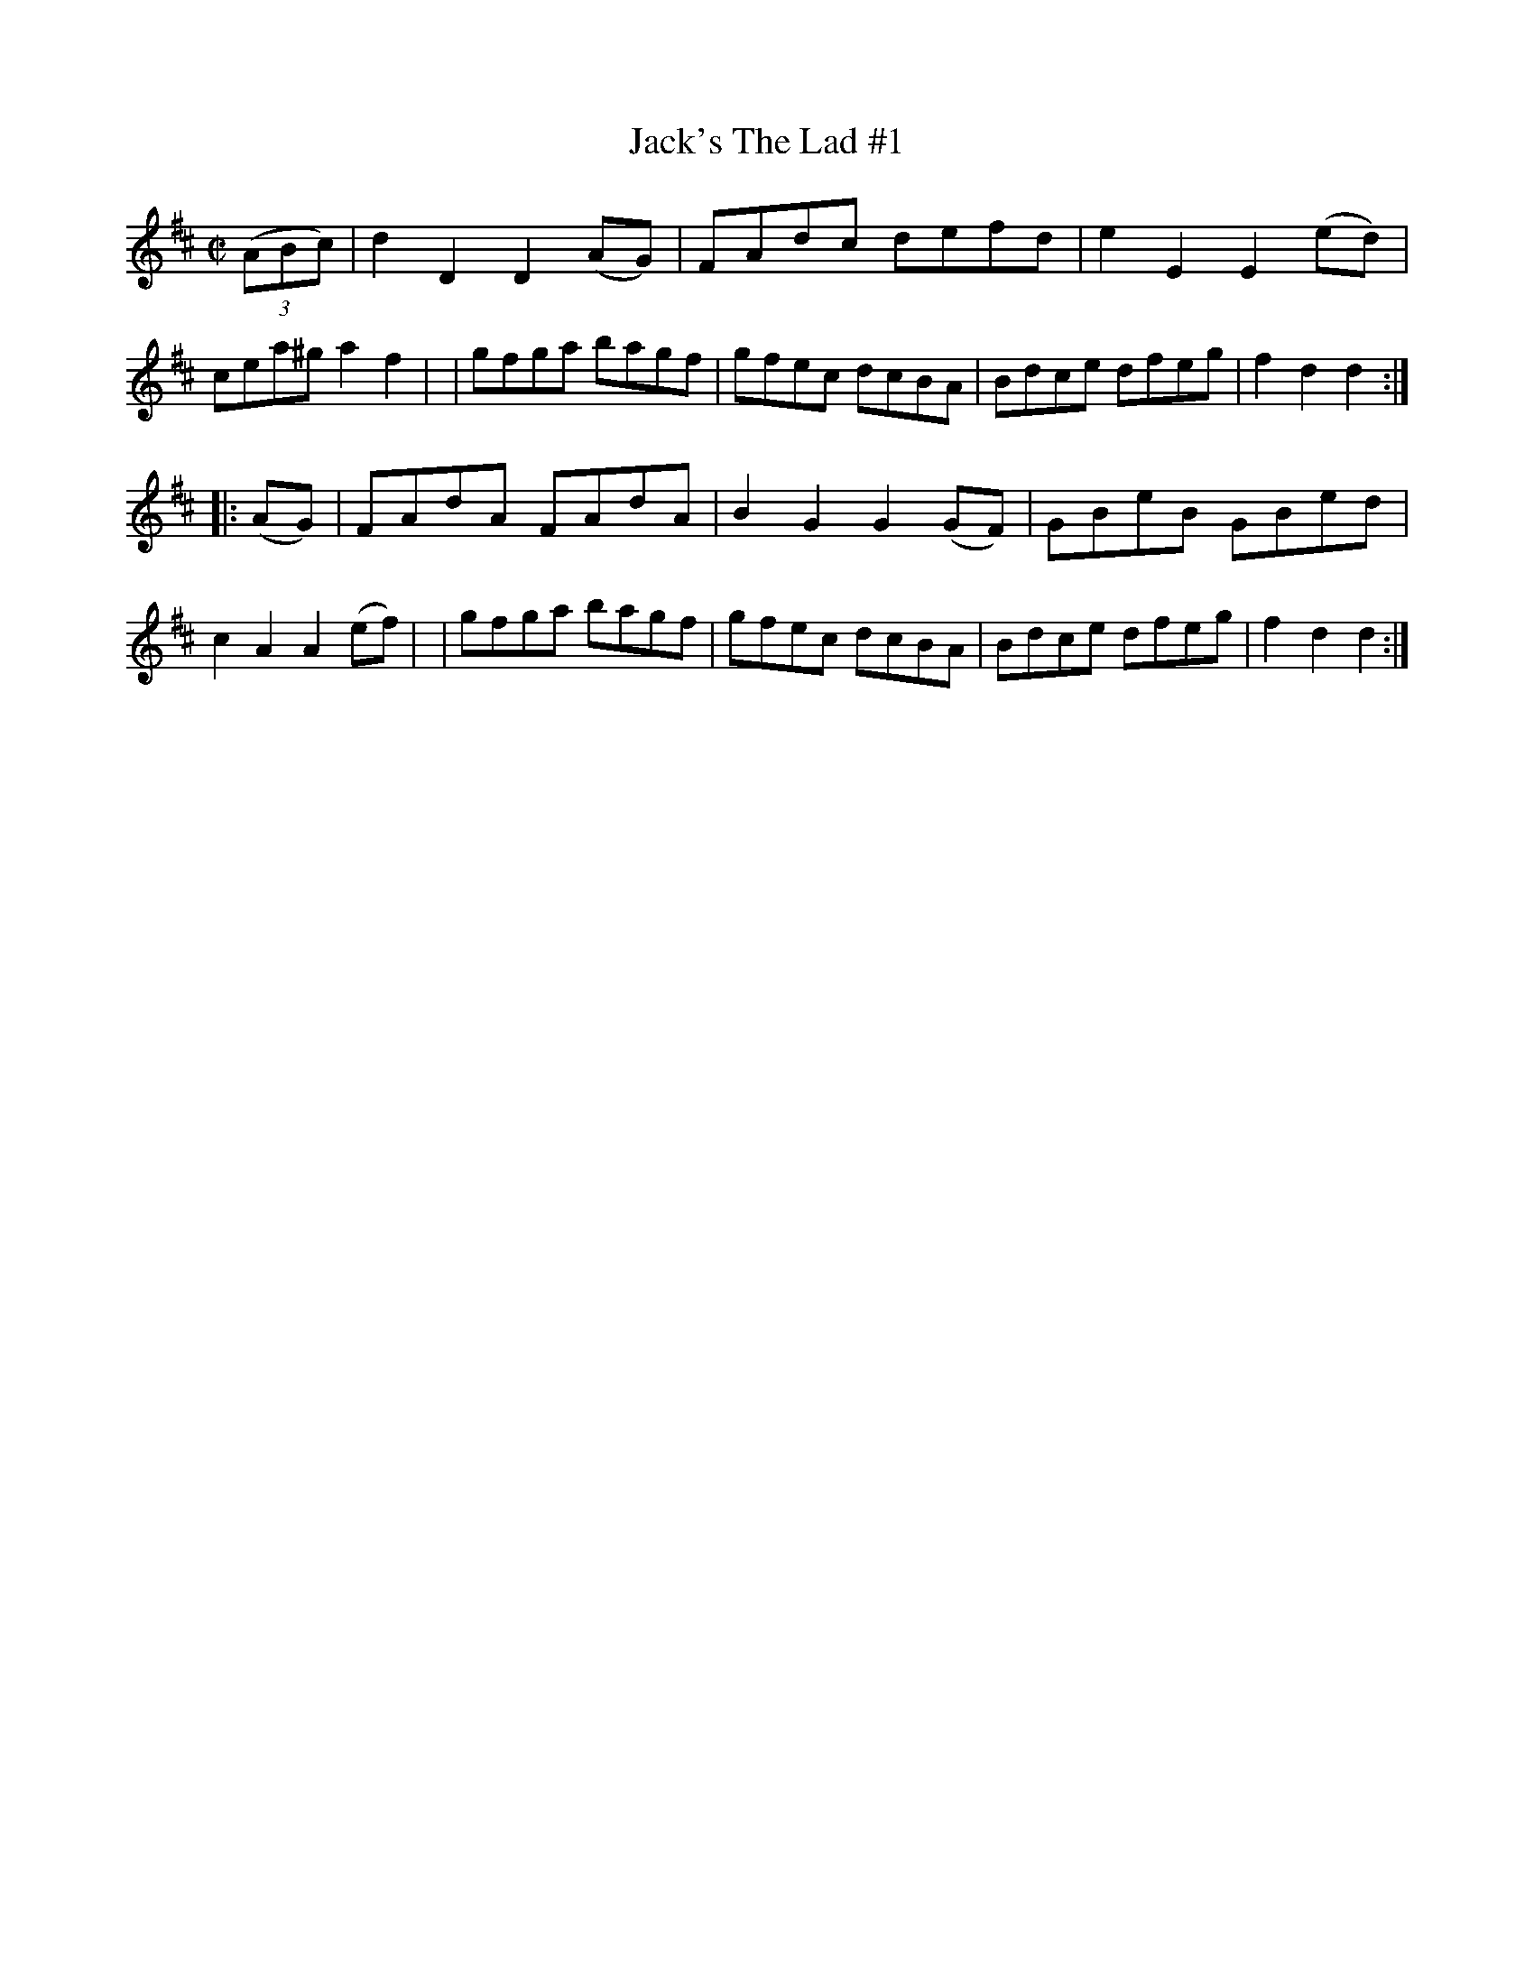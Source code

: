 X: 1737
T: Jack's The Lad #1
R: hornpipe, reel
%S: s:2 b:16(8+8)
B: O'Neill's 1850 #1737
Z: Bob Safranek, rjs@gsp.org
M: C|
L: 1/8
K: D
((3ABc) \
| d2D2 D2(AG) | FAdc defd | e2E2 E2(ed) | cea^g a2f2 |\
| gfga bagf | gfec dcBA | Bdce dfeg | f2d2 d2 :|
|: (AG) \
| FAdA FAdA | B2G2 G2(GF) | GBeB GBed | c2A2 A2(ef) |\
| gfga bagf | gfec dcBA | Bdce dfeg | f2d2 d2 :|
